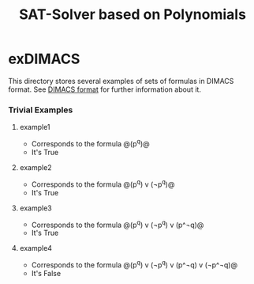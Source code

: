 #+TITLE: SAT-Solver based on Polynomials

* exDIMACS
This directory stores several examples of sets of formulas in DIMACS format. See [[http://www.satcompetition.org/2009/format-benchmarks2009.html][DIMACS format]] for further
information about it.
*** Trivial Examples
**** example1
+ Corresponds to the formula @(p^q)@
+ It's True
**** example2
+ Corresponds to the formula @(p^q) v (¬p^q)@
+ It's True
**** example3
+ Corresponds to the formula @(p^q) v (¬p^q) v (p^¬q)@
+ It's True
**** example4
+ Corresponds to the formula @(p^q) v (¬p^q) v (p^¬q) v (¬p^¬q)@
+ It's False
